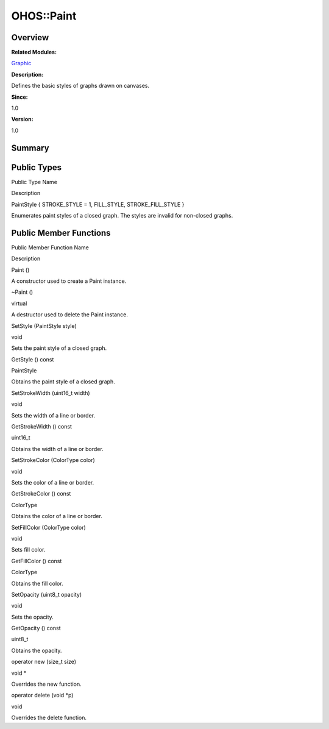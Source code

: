 OHOS::Paint
===========

**Overview**\ 
--------------

**Related Modules:**

`Graphic <graphic.rst>`__

**Description:**

Defines the basic styles of graphs drawn on canvases.

**Since:**

1.0

**Version:**

1.0

**Summary**\ 
-------------

Public Types
------------

.. raw:: html

   <table>

.. raw:: html

   <thead align="left">

.. raw:: html

   <tr id="row170699735093533">

.. raw:: html

   <th class="cellrowborder" valign="top" width="50%" id="mcps1.1.3.1.1">

.. raw:: html

   <p id="p604231729093533">

Public Type Name

.. raw:: html

   </p>

.. raw:: html

   </th>

.. raw:: html

   <th class="cellrowborder" valign="top" width="50%" id="mcps1.1.3.1.2">

.. raw:: html

   <p id="p1088323455093533">

Description

.. raw:: html

   </p>

.. raw:: html

   </th>

.. raw:: html

   </tr>

.. raw:: html

   </thead>

.. raw:: html

   <tbody>

.. raw:: html

   <tr id="row2118027505093533">

.. raw:: html

   <td class="cellrowborder" valign="top" width="50%" headers="mcps1.1.3.1.1 ">

.. raw:: html

   <p id="p7077811093533">

PaintStyle { STROKE_STYLE = 1, FILL_STYLE, STROKE_FILL_STYLE }

.. raw:: html

   </p>

.. raw:: html

   </td>

.. raw:: html

   <td class="cellrowborder" valign="top" width="50%" headers="mcps1.1.3.1.2 ">

.. raw:: html

   <p id="p336463940093533">

Enumerates paint styles of a closed graph. The styles are invalid for
non-closed graphs.

.. raw:: html

   </p>

.. raw:: html

   </td>

.. raw:: html

   </tr>

.. raw:: html

   </tbody>

.. raw:: html

   </table>

Public Member Functions
-----------------------

.. raw:: html

   <table>

.. raw:: html

   <thead align="left">

.. raw:: html

   <tr id="row289806939093533">

.. raw:: html

   <th class="cellrowborder" valign="top" width="50%" id="mcps1.1.3.1.1">

.. raw:: html

   <p id="p1039796090093533">

Public Member Function Name

.. raw:: html

   </p>

.. raw:: html

   </th>

.. raw:: html

   <th class="cellrowborder" valign="top" width="50%" id="mcps1.1.3.1.2">

.. raw:: html

   <p id="p2071691597093533">

Description

.. raw:: html

   </p>

.. raw:: html

   </th>

.. raw:: html

   </tr>

.. raw:: html

   </thead>

.. raw:: html

   <tbody>

.. raw:: html

   <tr id="row494731722093533">

.. raw:: html

   <td class="cellrowborder" valign="top" width="50%" headers="mcps1.1.3.1.1 ">

.. raw:: html

   <p id="p269647611093533">

Paint ()

.. raw:: html

   </p>

.. raw:: html

   </td>

.. raw:: html

   <td class="cellrowborder" valign="top" width="50%" headers="mcps1.1.3.1.2 ">

.. raw:: html

   <p id="p1235137873093533">

.. raw:: html

   </p>

.. raw:: html

   <p id="p1955461605093533">

A constructor used to create a Paint instance.

.. raw:: html

   </p>

.. raw:: html

   </td>

.. raw:: html

   </tr>

.. raw:: html

   <tr id="row226283935093533">

.. raw:: html

   <td class="cellrowborder" valign="top" width="50%" headers="mcps1.1.3.1.1 ">

.. raw:: html

   <p id="p1510051207093533">

~Paint ()

.. raw:: html

   </p>

.. raw:: html

   </td>

.. raw:: html

   <td class="cellrowborder" valign="top" width="50%" headers="mcps1.1.3.1.2 ">

.. raw:: html

   <p id="p2081802026093533">

virtual

.. raw:: html

   </p>

.. raw:: html

   <p id="p1646694060093533">

A destructor used to delete the Paint instance.

.. raw:: html

   </p>

.. raw:: html

   </td>

.. raw:: html

   </tr>

.. raw:: html

   <tr id="row997162200093533">

.. raw:: html

   <td class="cellrowborder" valign="top" width="50%" headers="mcps1.1.3.1.1 ">

.. raw:: html

   <p id="p1085372359093533">

SetStyle (PaintStyle style)

.. raw:: html

   </p>

.. raw:: html

   </td>

.. raw:: html

   <td class="cellrowborder" valign="top" width="50%" headers="mcps1.1.3.1.2 ">

.. raw:: html

   <p id="p544580873093533">

void

.. raw:: html

   </p>

.. raw:: html

   <p id="p1228838515093533">

Sets the paint style of a closed graph.

.. raw:: html

   </p>

.. raw:: html

   </td>

.. raw:: html

   </tr>

.. raw:: html

   <tr id="row1509174467093533">

.. raw:: html

   <td class="cellrowborder" valign="top" width="50%" headers="mcps1.1.3.1.1 ">

.. raw:: html

   <p id="p1255621320093533">

GetStyle () const

.. raw:: html

   </p>

.. raw:: html

   </td>

.. raw:: html

   <td class="cellrowborder" valign="top" width="50%" headers="mcps1.1.3.1.2 ">

.. raw:: html

   <p id="p2007401812093533">

PaintStyle

.. raw:: html

   </p>

.. raw:: html

   <p id="p1810297185093533">

Obtains the paint style of a closed graph.

.. raw:: html

   </p>

.. raw:: html

   </td>

.. raw:: html

   </tr>

.. raw:: html

   <tr id="row1662607079093533">

.. raw:: html

   <td class="cellrowborder" valign="top" width="50%" headers="mcps1.1.3.1.1 ">

.. raw:: html

   <p id="p1561031387093533">

SetStrokeWidth (uint16_t width)

.. raw:: html

   </p>

.. raw:: html

   </td>

.. raw:: html

   <td class="cellrowborder" valign="top" width="50%" headers="mcps1.1.3.1.2 ">

.. raw:: html

   <p id="p596417505093533">

void

.. raw:: html

   </p>

.. raw:: html

   <p id="p196820906093533">

Sets the width of a line or border.

.. raw:: html

   </p>

.. raw:: html

   </td>

.. raw:: html

   </tr>

.. raw:: html

   <tr id="row1680508838093533">

.. raw:: html

   <td class="cellrowborder" valign="top" width="50%" headers="mcps1.1.3.1.1 ">

.. raw:: html

   <p id="p974829459093533">

GetStrokeWidth () const

.. raw:: html

   </p>

.. raw:: html

   </td>

.. raw:: html

   <td class="cellrowborder" valign="top" width="50%" headers="mcps1.1.3.1.2 ">

.. raw:: html

   <p id="p17461284093533">

uint16_t

.. raw:: html

   </p>

.. raw:: html

   <p id="p1493156901093533">

Obtains the width of a line or border.

.. raw:: html

   </p>

.. raw:: html

   </td>

.. raw:: html

   </tr>

.. raw:: html

   <tr id="row1417081462093533">

.. raw:: html

   <td class="cellrowborder" valign="top" width="50%" headers="mcps1.1.3.1.1 ">

.. raw:: html

   <p id="p758826169093533">

SetStrokeColor (ColorType color)

.. raw:: html

   </p>

.. raw:: html

   </td>

.. raw:: html

   <td class="cellrowborder" valign="top" width="50%" headers="mcps1.1.3.1.2 ">

.. raw:: html

   <p id="p1536468117093533">

void

.. raw:: html

   </p>

.. raw:: html

   <p id="p1855801003093533">

Sets the color of a line or border.

.. raw:: html

   </p>

.. raw:: html

   </td>

.. raw:: html

   </tr>

.. raw:: html

   <tr id="row1983377804093533">

.. raw:: html

   <td class="cellrowborder" valign="top" width="50%" headers="mcps1.1.3.1.1 ">

.. raw:: html

   <p id="p1467821185093533">

GetStrokeColor () const

.. raw:: html

   </p>

.. raw:: html

   </td>

.. raw:: html

   <td class="cellrowborder" valign="top" width="50%" headers="mcps1.1.3.1.2 ">

.. raw:: html

   <p id="p492984223093533">

ColorType

.. raw:: html

   </p>

.. raw:: html

   <p id="p1838132441093533">

Obtains the color of a line or border.

.. raw:: html

   </p>

.. raw:: html

   </td>

.. raw:: html

   </tr>

.. raw:: html

   <tr id="row633607110093533">

.. raw:: html

   <td class="cellrowborder" valign="top" width="50%" headers="mcps1.1.3.1.1 ">

.. raw:: html

   <p id="p570039808093533">

SetFillColor (ColorType color)

.. raw:: html

   </p>

.. raw:: html

   </td>

.. raw:: html

   <td class="cellrowborder" valign="top" width="50%" headers="mcps1.1.3.1.2 ">

.. raw:: html

   <p id="p966239095093533">

void

.. raw:: html

   </p>

.. raw:: html

   <p id="p1741853917093533">

Sets fill color.

.. raw:: html

   </p>

.. raw:: html

   </td>

.. raw:: html

   </tr>

.. raw:: html

   <tr id="row633787009093533">

.. raw:: html

   <td class="cellrowborder" valign="top" width="50%" headers="mcps1.1.3.1.1 ">

.. raw:: html

   <p id="p2024683585093533">

GetFillColor () const

.. raw:: html

   </p>

.. raw:: html

   </td>

.. raw:: html

   <td class="cellrowborder" valign="top" width="50%" headers="mcps1.1.3.1.2 ">

.. raw:: html

   <p id="p808970748093533">

ColorType

.. raw:: html

   </p>

.. raw:: html

   <p id="p1080130885093533">

Obtains the fill color.

.. raw:: html

   </p>

.. raw:: html

   </td>

.. raw:: html

   </tr>

.. raw:: html

   <tr id="row353025929093533">

.. raw:: html

   <td class="cellrowborder" valign="top" width="50%" headers="mcps1.1.3.1.1 ">

.. raw:: html

   <p id="p554293158093533">

SetOpacity (uint8_t opacity)

.. raw:: html

   </p>

.. raw:: html

   </td>

.. raw:: html

   <td class="cellrowborder" valign="top" width="50%" headers="mcps1.1.3.1.2 ">

.. raw:: html

   <p id="p1716678209093533">

void

.. raw:: html

   </p>

.. raw:: html

   <p id="p605426009093533">

Sets the opacity.

.. raw:: html

   </p>

.. raw:: html

   </td>

.. raw:: html

   </tr>

.. raw:: html

   <tr id="row602025469093533">

.. raw:: html

   <td class="cellrowborder" valign="top" width="50%" headers="mcps1.1.3.1.1 ">

.. raw:: html

   <p id="p768456195093533">

GetOpacity () const

.. raw:: html

   </p>

.. raw:: html

   </td>

.. raw:: html

   <td class="cellrowborder" valign="top" width="50%" headers="mcps1.1.3.1.2 ">

.. raw:: html

   <p id="p404854759093533">

uint8_t

.. raw:: html

   </p>

.. raw:: html

   <p id="p1013032937093533">

Obtains the opacity.

.. raw:: html

   </p>

.. raw:: html

   </td>

.. raw:: html

   </tr>

.. raw:: html

   <tr id="row1451061659093533">

.. raw:: html

   <td class="cellrowborder" valign="top" width="50%" headers="mcps1.1.3.1.1 ">

.. raw:: html

   <p id="p1619179228093533">

operator new (size_t size)

.. raw:: html

   </p>

.. raw:: html

   </td>

.. raw:: html

   <td class="cellrowborder" valign="top" width="50%" headers="mcps1.1.3.1.2 ">

.. raw:: html

   <p id="p942148298093533">

void \*

.. raw:: html

   </p>

.. raw:: html

   <p id="p1491605720093533">

Overrides the new function.

.. raw:: html

   </p>

.. raw:: html

   </td>

.. raw:: html

   </tr>

.. raw:: html

   <tr id="row1815073540093533">

.. raw:: html

   <td class="cellrowborder" valign="top" width="50%" headers="mcps1.1.3.1.1 ">

.. raw:: html

   <p id="p154464567093533">

operator delete (void \*p)

.. raw:: html

   </p>

.. raw:: html

   </td>

.. raw:: html

   <td class="cellrowborder" valign="top" width="50%" headers="mcps1.1.3.1.2 ">

.. raw:: html

   <p id="p1452453274093533">

void

.. raw:: html

   </p>

.. raw:: html

   <p id="p775204444093533">

Overrides the delete function.

.. raw:: html

   </p>

.. raw:: html

   </td>

.. raw:: html

   </tr>

.. raw:: html

   </tbody>

.. raw:: html

   </table>
